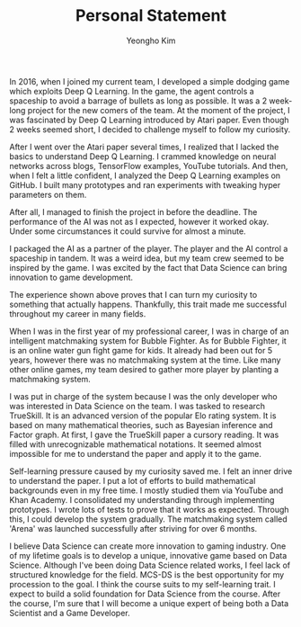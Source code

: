 #+TITLE: Personal Statement
#+AUTHOR: Yeongho Kim

#+OPTIONS: author:t date:nil

#+LATEX_HEADER: \usepackage[margin=1.0in]{geometry}

#+LATEX_HEADER: \usepackage{titling}
#+LATEX_HEADER: \setlength{\droptitle}{-14ex}

#+LATEX_HEADER: \usepackage{parskip}

#+LATEX_HEADER: \pagenumbering{gobble}

#+LATEX: \vspace{-4ex}

In 2016, when I joined my current team, I developed a simple dodging game which exploits Deep Q Learning.
In the game, the agent controls a spaceship to avoid a barrage of bullets as long as possible.
It was a 2 week-long project for the new comers of the team.
At the moment of the project, I was fascinated by Deep Q Learning introduced by Atari paper.
Even though 2 weeks seemed short, I decided to challenge myself to follow my curiosity.

After I went over the Atari paper several times, I realized that I lacked the basics to understand Deep Q Learning.
I crammed knowledge on neural networks across blogs, TensorFlow examples, YouTube tutorials.
And then, when I felt a little confident, I analyzed the Deep Q Learning examples on GitHub.
I built many prototypes and ran experiments with tweaking hyper parameters on them.

After all, I managed to finish the project in before the deadline.
The performance of the AI was not as I expected, however it worked okay.
Under some circumstances it could survive for almost a minute.

I packaged the AI as a partner of the player.
The player and the AI control a spaceship in tandem.
It was a weird idea, but my team crew seemed to be inspired by the game.
I was excited by the fact that Data Science can bring innovation to game development.

The experience shown above proves that I can turn my curiosity to something that actually happens.
Thankfully, this trait made me successful throughout my career in many fields. 

When I was in the first year of my professional career, I was in charge of an intelligent matchmaking system for Bubble Fighter.
As for Bubble Fighter, it is an online water gun fight game for kids.
It already had been out for 5 years, however there was no matchmaking system at the time.
Like many other online games, my team desired to gather more player by planting a matchmaking system.

I was put in charge of the system because I was the only developer who was interested in Data Science on the team.
I was tasked to research TrueSkill.
It is an advanced version of the popular Elo rating system.
It is based on many mathematical theories, such as Bayesian inference and Factor graph.
At first, I gave the TrueSkill paper a cursory reading.
It was filled with unrecognizable mathematical notations.
It seemed almost impossible for me to understand the paper and apply it to the game.

Self-learning pressure caused by my curiosity saved me.
I felt an inner drive to understand the paper.
I put a lot of efforts to build mathematical backgrounds even in my free time.
I mostly studied them via YouTube and Khan Academy.
I consolidated my understanding through implementing prototypes.
I wrote lots of tests to prove that it works as expected.
Through this, I could develop the system gradually.
The matchmaking system called 'Arena' was launched successfully after striving for over 6 months. 

I believe Data Science can create more innovation to gaming industry.
One of my lifetime goals is to develop a unique, innovative game based on Data Science.
Although I've been doing Data Science related works, I feel lack of structured knowledge for the field.
MCS-DS is the best opportunity for my procession to the goal.
I think the course suits to my self-learning trait. I expect to build a solid foundation for Data Science from the course.
After the course, I'm sure that I will become a unique expert of being both a Data Scientist and a Game Developer.
